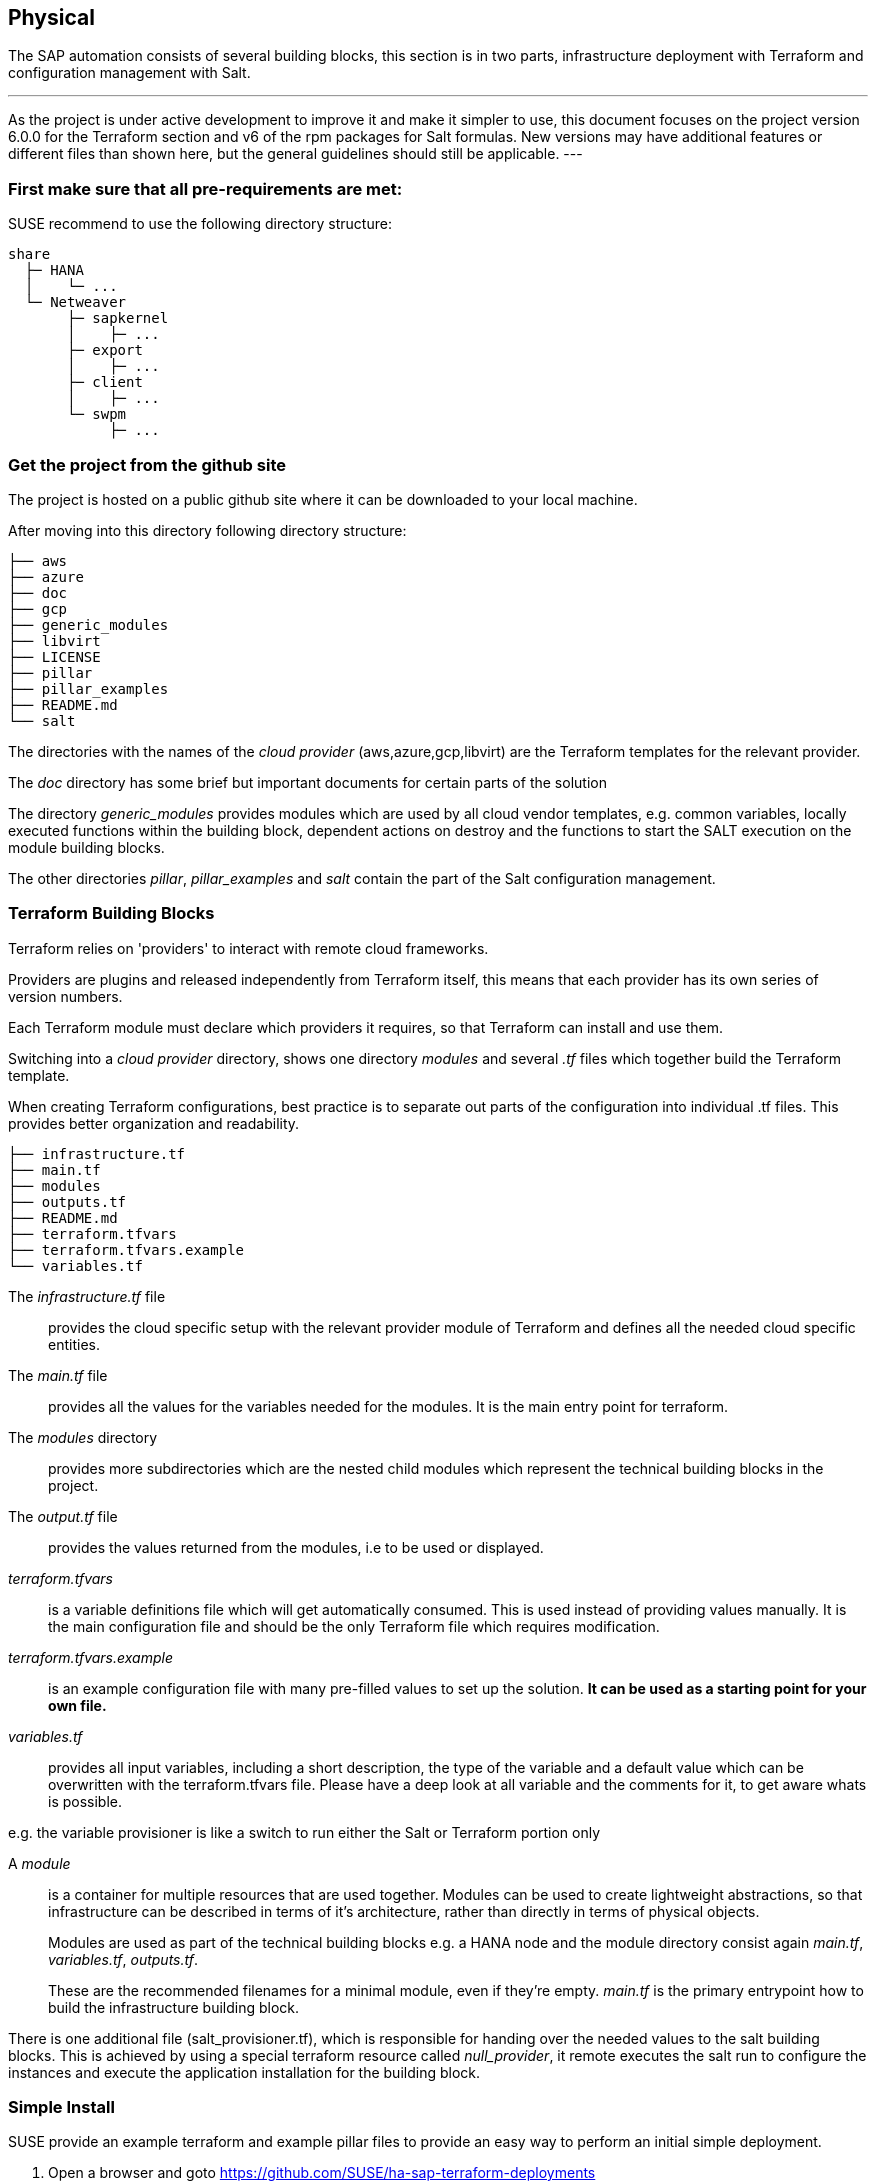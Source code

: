 == Physical

////
The physical elements are included as an extension to the Technology Layer for modeling the physical world. Could here be Networking, Landscape considerations

* *_Where_* the resulting solution may physically or virtually reside
////

The SAP automation consists of several building blocks, this section is in two parts, infrastructure deployment with Terraform and configuration management with Salt.

[NOTE]
---
As the project is under active development to improve it and make it simpler to use, this document focuses on the project version 6.0.0 for the Terraform section and v6 of the rpm packages for Salt formulas.
New versions may have additional features or different files than shown here, but the general guidelines should
still be applicable.
---

=== First make sure that all *pre-requirements* are met:

ifeval::[ "{cloud}" == "Azure" ]

. Have an Azure account
. Have installed the Azure command line tool _az_
. Have installed _terraform_ (v12) (it comes with SLES within the public cloud module)
. Have the SAP HANA install media downloaded from SAP
. Have created an Azure File Share
. Copy or write down the the name of the storage account and the storage key, which is similar to a password.
. Copy the SAP HANA install media to the Azure fileshare
. Extract the HANA install media (if required)

endif::[]

ifeval::[ "{cloud}" == "AWS" ]
. an AWS account, either the 'root' account, or one with enough IAM rights to run the project
. installed the AWSCLI command line tool _aws_
. installed _terraform_ (v12) (it comes with SLES within the public cloud module)
. Downloaded the SAP HANA install media
. Created an S3 Bucket
. Copy the SAP HANA install media to a folder in the S3 Bucket
. Extract the HANA install media (optional)
endif::[]

ifeval::[ "{cloud}" == "GCP" ]
GCP - GCP storage
endif::[]

ifeval::[ "{cloud}" == "Libvirt" ]
Libvirt - NFS share
endif::[]

SUSE recommend to use the following directory structure:
//fixme check directory structure
----
share
  ├─ HANA
  │    └─ ...
  └─ Netweaver
       ├─ sapkernel
       │    ├─ ...
       ├─ export
       │    ├─ ...
       ├─ client
       │    ├─ ...
       └─ swpm
            ├─ ...
----

=== Get the project from the github site

The project is hosted on a public github site where it can be downloaded to your local machine.

After moving into this directory following directory structure:

----
├── aws
├── azure
├── doc
├── gcp
├── generic_modules
├── libvirt
├── LICENSE
├── pillar
├── pillar_examples
├── README.md
└── salt
----

The directories with the names of the _cloud provider_ (aws,azure,gcp,libvirt) are the Terraform templates for the relevant provider.

The _doc_ directory has some brief but important documents for certain parts of the solution

The directory _generic_modules_ provides modules which are used by all cloud vendor templates, e.g. common variables, locally executed functions within the building block, dependent actions on destroy and the functions to start the SALT execution on the module building blocks.

The other directories _pillar_, _pillar_examples_ and _salt_ contain the part of the Salt configuration management.

=== Terraform Building Blocks

Terraform relies on 'providers' to interact with remote cloud frameworks.

Providers are plugins and released independently from Terraform itself, this means that each provider has its own series of version numbers.

Each Terraform module must declare which providers it requires, so that Terraform can install and use them.

Switching into a _cloud provider_ directory, shows one directory _modules_ and several _.tf_ files which together build the Terraform template.

When creating Terraform configurations, best practice is to separate out parts of the configuration into individual .tf files. This provides better organization and readability.
----
├── infrastructure.tf
├── main.tf
├── modules
├── outputs.tf
├── README.md
├── terraform.tfvars
├── terraform.tfvars.example
└── variables.tf
----

The _infrastructure.tf_ file:: provides the cloud specific setup with the relevant provider module of Terraform and defines all the needed cloud specific entities.

The _main.tf_ file:: provides all the values for the variables needed for the modules. It is the main entry point for terraform.

The _modules_ directory:: provides more subdirectories which are the nested child modules which represent the technical building blocks in the project.

The _output.tf_ file:: provides the values returned from the modules, i.e to be used or displayed.

_terraform.tfvars_:: is a variable definitions file which will get automatically consumed.  This is used instead of providing values manually. It is the main configuration file and should be the only Terraform file which requires modification.

_terraform.tfvars.example_:: is an example configuration file with many pre-filled values to set up the solution. *It can be used as a starting point for your own file.*

_variables.tf_:: provides all input variables, including a short description, the type of the variable and a default value which can be overwritten with the terraform.tfvars file.
Please have a deep look at all variable and the comments for it, to get aware whats is possible.

e.g. the variable provisioner is like a switch to run either the Salt or Terraform portion only


A _module_:: is a container for multiple resources that are used together. Modules can be used to create lightweight abstractions, so that infrastructure can be described in terms of it's architecture, rather than directly in terms of physical objects.
+
Modules are used as part of the technical building blocks e.g. a HANA node and the module directory consist again  _main.tf_, _variables.tf_, _outputs.tf_.
+
These are the recommended filenames for a minimal module, even if they're empty. _main.tf_ is the primary entrypoint how to build the infrastructure building block.

There is one additional file (salt_provisioner.tf), which is responsible for handing over the needed values to the salt building blocks. This is achieved by using a special terraform resource called _null_provider_, it remote executes the salt run to configure the instances and execute the application installation for the building block.

=== Simple Install

SUSE provide an example terraform and example pillar files to provide an easy way to perform an initial simple deployment.

. Open a browser and goto https://github.com/SUSE/ha-sap-terraform-deployments
. Click on _tags_
. Click on _6.0.0_
+
What's new and what has changed can be seen from this screen, so if older versions of the project are used, ensure to carefully review and understand the differences.
+
The _Usage_ section provides you with a link to an OpenBuildServer (OBS) repository where the RPM packages of the building blocks discussed above are stored, each project version has a unique repository.
+
The value/link to the repository will need to be included within the terraform variables (teraform.tfvars) file. So copy the line as described.

. Next go to _Assets_ and download the _Source code_ as .zip or .tar.gz
. Extract it into a folder on the local computer
. Goto this folder and into the sub folder for the cloud provider
. Copy the file _terraform.tfvars.example_ to _terraform.tfvars.example_
    There are many key-value variable pairs, some enabled, some disabled with a _=_ or a _#_ in front.
    In order to perform a simple deployment, only update the parameters as listed below.

ifeval::[ "{cloud}" == "Azure" ]

. Change the region in which to deploy the solution, change _az_region = "westeurope"_ to the Azure region required.

. To make it easier to start, change all 4 images types to pay-as-you-go (PAYG) to do so replace all _offer_ settings with  "sles-sap-15-sp2" and _sku_ with 15
+
Do this for hana, iscsi, monitoring, drbd e.g.

    hana_public_offer     = "SLES-SAP-BYOS"
    hana_public_sku       = "12-sp4"
+
with

    hana_public_offer = "sles-sap-15-sp2"
    hana_public_sku   = "gen2"
+
This will make use of the on-demand images which have all needed SUSE repositories attached automatically

Next is to set the name of the _admin_user_ to a name which you want to use

endif::[]

ifeval::[ "{cloud}" == "AWS" ]

// not putting anything in here as the flow does not match the AWS config. //
//@stephenmogg - could you not choose the AMI? PAYG or BYOS?
endif::[]

ifeval::[ "{cloud}" == "GCP" ]
GCP
endif::[]

ifeval::[ "{cloud}" == "Libvirt" ]
Libvirt
endif::[]


. The next step is to provide ssh keys to access the machines which will be deployed.
+
SUSE recommend to create new sshkeys for the deployment as both public and private keys will need to be provided as they are copied to the cluster nodes as part of the deployment.

Change the two locations variables and point them to your files.
+

ifeval::[ "{cloud}" == "Azure" ]

. As the SAP Install Media is needed for the automatic deployment of HANA, an Azure storage account needs to be created.  The SAP HANA media will need to be copied to this storage location. If the SAP media is already extracted this will save time during the deployment.

Next, provide the name,key and the path to this storage account to the system, change:

    storage_account_name
    storage_account_key
    hana_inst_master
+
The inst_master variable should point to the directory where you have the extracted hana install files.
There are more possibilities, but for the simples usage have everything already extracted on your share
+
So disable the other hana variables with adding a '#' in front of them

   #hana_archive_file = "IMDB_SERVER.SAR"
   #hana_sapcar_exe = "SAPCAR"
   #hana_extract_dir = "/sapmedia/HDBSERVER"

. We need additional ssh keys for the cluster communications, so please save your changes and run the following commands from the azure directory
+
[subs="attributes,quotes"]
----
   mkdir -p ../salt/hana_node/files/sshkeys
   ssh-keygen -t rsa -N '' -f ../salt/hana_node/files/sshkeys/cluster.id_rsa
----

. Open the tfvars file again to make final changes.
+
To create a HANA Systemreplication HA automation uncomment

    #hana_ha_enabled = true
+
by removing the _#_
+
As now the system creates a cluster, we need to enable a few other services. Uncomment

    #hana_cluster_sbd_enabled = true
+
by removing the _#_

. Now we need to point the place where the right packages for the v6 could be found. Copy the variable from step 1 e.g.
+
[subs="attributes,quotes"]
----
    ha_sap_deployment_repo = "https://download.opensuse.org/repositories/network:ha-clustering:sap-deployments:v6"
----

. If you want the additional monitoring be deployed, simply uncomment

    #monitoring_enabled = true

. As last step we enable a simplification parameter which try to find out a few settings automatically. So scroll down to the end and uncomment

    #pre_deployment = true

Now we have all settings for Terraform done and are nearly at the step to run the deployment, so save your changes.

endif::[]

ifeval::[ "{cloud}" == "AWS" ]
// @stephenmogg - quite a lot of duplication

Edit terraform.tfvars and modify as follows. If duplicating the lines before modification, please ensure the original is commented out or the deployment will fail.

Firstly, choose the region and instance types required for the deployment.  Ensure the region type is available in your selected region.

----
# Region where to deploy the configuration
aws_region = "eu-central-1"

# Instance type to use for the hana cluster nodes
hana_instancetype = "r3.8xlarge"
----

Next, enter the path for the public and private SSH Keys that were generated earlier. eg. "~/.ssh/id_rsa.pub"

----
# SSH Public key location to configure access to the remote instances
public_key_location = "/path/to/your/public/ssh/key"

# Private SSH Key location
private_key_location = "/path/to/your/private/ssh/key"
----

The following parameters select the version of SLES for SAP to deploy and where to deploy from.  For simplicity, the 'hana_os_owner' is set to the AWS Marketplace.  If existing SUSE Subscription can be used, this can be changed to use BYOS images.  Please refer to the project documentation.

----
hana_os_image = "suse-sles-sap-15-sp2"
hana_os_owner = "679593333241"
----

This setting provides Terraform the credentials to deploy infrastructure on the AWS cloud.

----
aws_credentials = "~/.aws/credentials"
----

Modify the following to point to SAP Media that was uploaded to the S3 Bucket earlier.

----
hana_inst_master = "s3://mysapmedia/SAPHANA"

hana_archive_file = "51052481_part1.exe"
----

To keep the cluster architecture simple and to provide additional packages needed to deploy, set the following.

----
hana_cluster_sbd_enabled = false

# Repository url used to install HA/SAP deployment packages"
ha_sap_deployment_repo = "https://download.opensuse.org/repositories/network:ha-clustering:sap-deployments:v6"
pre_deployment = true
----

Finally, ensure the following lines are commented *out* using a #

----
# hana_disk_device = "/dev/xvdd"
# aws_access_key_id = my-access-key-id
# aws_secret_access_key = my-secret-access-key
----


Subscribe to the AWS Marketplace offer

To automatically deploy instances from the AWS Marketplace, ensure to 'Subscribe' to the offering.

A link for SLES for SAP 15 SP2 can be found here.
https://aws.amazon.com/marketplace/server/procurement?productId=e9701ac9-43ee-4dda-b944-17c6c231c8db

If a different version of SLES for SAP is required, subscribe to the relevant version on the marketplace.

endif::[]

ifeval::[ "{cloud}" == "GCP" ]
GCP
endif::[]

ifeval::[ "{cloud}" == "Libvirt" ]
Libvirt
endif::[]

. go one directory up and change into the _pillar_example_ directory and here into the _automatic_ directory where you can see 3 further directories. They will provide the configuration variable for the relevant services. This automatic folder will work for all cloud providers we support today, but is more complex as it normally need to be.

. For a simple deployment, which uses only HANA, please switch to the _hana_ directory and open the file _hana_sls_.

. Change the PRIMARY_SITE_NAME to the desired value, along with value for the SECONDARY_SITE_NAME.
It is possible to change other settings e.g. passwords, but for a simple test do not modify these values.
Save any changes to the file and and go back to the main directory.

. Now we are ready to run terraform

ifeval::[ "{cloud}" == "Azure" ]

[subs="attributes,quotes"]
----
    az login
    terraform init
    terraform workspace new yourprojectname
    terraform plan
    terraform apply
----

If all goes well after ~40 Minutes (depends on the speed of the instances) you will have a installed and running HANA System Replication Cluster

As a jumphost with a public ip address is created as part of the deployment, it is possible to login to any virtual machine as part of the deployment from your machine with

[subs="attributes,quotes"]
----
  ssh -J adminuser@jumphost adminuser@targethost
----

endif::[]

ifeval::[ "{cloud}" == "AWS" ]
// @stephenmogg - duplication

[subs="attributes,quotes"]
----
    terraform init
    terraform workspace new yourprojectname
    terraform plan
    terraform apply
----

If all goes well after ~30-40 Minutes a fully configured HANA System Replication Cluster will have been deployed.

The instances are currently provisioned with a public IP address as part of the deployment, you can ssh to them directly using the ec2-user.

----
    ssh ec2-user@public_ip_of_hana_node
----

endif::[]

ifeval::[ "{cloud}" == "GCP" ]
GCP
endif::[]

ifeval::[ "{cloud}" == "Libvirt" ]
Libvirt
endif::[]


==== Terraform file details

All files in the Terraform directory using the .tf file format will be automatically loaded during operations.

The _infrastructure.tf_ provides the _data sources_ for the network setup. This is computed in other terraform files and some _local_ variables used for mainly for the autogeneration of the network.

ifeval::[ "{cloud}" == "Azure" ]
In addition it provides the _resources_ for the network setup with virtual network, the needed subnet and routing, the needed resourcegroup to be used, a storage account, the all the network security groups (nsg) being used and defines the jumphost.
endif::[]

ifeval::[ "{cloud}" == "AWS" ]
In addition, it provides the _resources_ for the network setup, including VPCs, Security Groups, Public IP etc.
endif::[]

ifeval::[ "{cloud}" == "GCP" ]
GCP
endif::[]

ifeval::[ "{cloud}" == "Libvirt" ]
Libvirt
endif::[]

The _main.tf_ file is the main file and calls child modules which consist of the various building blocks and the required input and output variables defined by the child module.
In addition, it provides the calculation for the autogenerated ip addresses.

There is the (default) possibility to autogenerate network addresses for all nodes.
For that it is important to remove or comment all the variables related to the ip addresses (more information in variables.tf). With this approach all the addresses will be retrieved based in the provided virtual network addresses range (vnet_address_range).

ifeval::[ "{cloud}" == "Azure" ]

.Autogenerated addresses example based on 10.74.0.0/16 vnet address range and 10.74.0.0/24 subnet address range
[with="70%",options="header"]
|==========================
| Name         | Terraform variable | IP Address | Comment
| iSCSI server | iscsi_srv_ip       | 10.74.0.4  | needed for SBD device in HA configuration
| Monitoring   | monitoring_srv_ip  | 10.74.0.5  | if monitoring is enabled
| HANA IP's    | hana_ips           | 10.74.0.10, 10.74.0.11 | second only used in HA
| Hana cluster virtual IP | hana_cluster_vip | 10.74.0.12 | Only used if HA is enabled in HANA
| Hana cluster virtual IP secondary | hana_cluster_vip_secondary | 10.74.0.13 | Only used if the Active/Active HA setup is enabled
| DRBD IP's    | drbd_ips | 10.74.0.20, 10.74.0.21 | needed if HA NFS service for NW is used
| DRBD cluster vIP | drbd_cluster_vip | 10.74.0.22 |needed if HA NFS service for NW is used
| Netweaver IP's | netweaver_ips | 10.74.0.30, 10.74.0.31, 10.74.0.32, 10.74.0.33 | Addresses for the ASCS, ERS, PAS and AAS. The sequence will continue if there are more AAS machines
| Netweaver virtual IP's | netweaver_virtual_ips | 10.74.0.34, 10.74.0.35, 10.74.0.36, 192.168.135.37 | The 1st virtual address will be the next in the sequence of the regular Netweaver addresses
|==========================

endif::[]

ifeval::[ "{cloud}" == "AWS" ]
AWS

Within AWS, the Availability Zones (AZ) of a VPC get used for the HA scenario.
Each of the AZ's has it's own network and therefore each of the machines in a cluster is in a different subnet. The floating virtual IP address is created with help of a special resource agent which changes the routing table entry of a virtual router for VPC, so the adress is outside of the VPC and AZ's

Example based on `10.0.0.0/16` address range (VPC address range) and `192.168.1.0/24` as `virtual_address_range` (the default value):

[with="70%",options="header"]
|==========================
| Name | Substituted variable | Addresses | Comments |
| :---: | :---: | :----: | :---: |
| Iscsi server | `iscsi_srv_ip` | `10.0.0.4` ||
| Monitoring | `monitoring_srv_ip` | `10.0.0.5` ||
| Hana ips | `hana_ips` | `10.0.1.10`, `10.0.2.11` ||
| Hana cluster vip | `hana_cluster_vip` | `192.168.1.10` | Only used if HA is enabled in HANA |
| Hana cluster vip secondary | `hana_cluster_vip_secondary` | `192.168.1.11` | Only used if the Active/Active setup is used |
| DRBD ips | `drbd_ips` | `10.0.5.20`, `10.0.6.21` ||
| DRBD cluster vip | `drbd_cluster_vip` | `192.168.1.20` ||
| Netweaver ips | `netweaver_ips` | `10.0.3.30`, `10.0.4.31`, `10.0.3.32`, `10.0.4.33` | Addresses for the ASCS, ERS, PAS and AAS. The sequence will continue if there are more AAS machines |
| Netweaver virtual ips | `netweaver_virtual_ips` | `192.168.1.30`, `192.168.1.31`, `192.168.1.32`, `192.168.1.33` | The last number of the address will match with the regular address |
|==========================
endif::[]

ifeval::[ "{cloud}" == "GCP" ]
GCP

Example based on `10.0.0.0/24` VPC address range. The virtual addresses must be outside of the VPC address range.

[with="70%",options="header"]
|==========================
| Name | Substituted variable | Addresses | Comments |
| :---: | :---: | :----: | :---: |
| Iscsi server | `iscsi_srv_ip` | `10.0.0.4` ||
| Monitoring | `monitoring_srv_ip` | `10.0.0.5` ||
| Hana ips | `hana_ips` | `10.0.0.10`, `10.0.0.11` ||
| Hana cluster vip | `hana_cluster_vip` | `10.0.2.12` | Only used if HA is enabled in HANA |
| Hana cluster vip secondary | `hana_cluster_vip_secondary` | `10.0.1.13` | Only used if the Active/Active setup is used |
| DRBD ips | `drbd_ips` | `10.0.0.20`, `10.0.0.21` ||
| DRBD cluster vip | `drbd_cluster_vip` | `10.0.1.22` ||
| Netweaver ips | `netweaver_ips` | `10.0.0.30`, `10.0.0.31`, `10.0.0.32`, `10.0.0.33` | Addresses for the ASCS, ERS, PAS and AAS. The sequence will continue if there are more AAS machines |
| Netweaver virtual ips | `netweaver_virtual_ips` | `10.0.1.34`, `10.0.1.35`, `10.0.1.36`, `10.0.1.37` | The 1st virtual address will be the next in the sequence of the regular Netweaver addresses |
|==========================
endif::[]

ifeval::[ "{cloud}" == "Libvirt" ]
Libvirt

Example based on `192.168.135.0/24` address range:

[with="70%",options="header"]
|==========================
| Name | Substituted variable | Addresses | Comments |
| :---: | :---: | :----: | :---: |
| Iscsi server | `iscsi_srv_ip` | `192.168.135.4` ||
| Monitoring | `monitoring_srv_ip` | `192.168.135.5` ||
| Hana ips | `hana_ips` | `192.168.135.10`, `192.168.135.11` ||
| Hana cluster vip | `hana_cluster_vip` | `192.168.135.12` | Only used if HA is enabled in HANA |
| Hana cluster vip secondary | `hana_cluster_vip_secondary` | `192.168.135.13` | Only used if the Active/Active setup is used |
| DRBD ips | `drbd_ips` | `192.168.135.20`, `192.168.135.21` ||
| DRBD cluster vip | `drbd_cluster_vip` | `192.168.135.22` ||
| Netweaver ips | `netweaver_ips` | `192.168.135.30`, `192.168.135.31`, `192.168.135.32`, `192.168.135.33` | Addresses for the ASCS, ERS, PAS and AAS. The sequence will continue if there are more AAS machines |
| Netweaver virtual ips | `netweaver_virtual_ips` | `192.168.135.34`, `192.168.135.35`, `192.168.135.36`, `192.168.135.37` | The 1st virtual address will be the next in the sequence of the regular Netweaver addresses |
|==========================
endif::[]

In order to reuse existing network resources (virtual network and subnets) configure the _terraform.tfvars_ file and adjust the relevant variables.

An example of how to use them is available at _terraform.tfvars.example_.

[IMPORTANT]
====
If specifying the IP addresses manually, make sure these are valid IP addresses. They should not be currently in use by existing instances. In the case of shared account usage in cloud providers, it is recommended to set unique addresses with each deployment to avoid using same addresses.

====

The _output.tf_ file is a way to expose some of the internal attributes. These act like the return values of a Terraform module to the user. It will return the IP address and node names created from the automation.

The values defined in the _variables.tf_ file are used to avoid hard-coding parameters and provides all required Terraform input variables and their default values within the solution, this is instead of having them in the main.tf file.

As there are many variable values to input, these need to be defined in a variable definition file named _terraform.tfvars_. Terraform will automatically load the variable values from the variable definition file if it is named terraform.tfvars

The _modules_ directory provide all the needed resources to create the respective building block
----
modules/
├── bastion
│   ├── main.tf
│   ├── outputs.tf
│   ├── salt_provisioner.tf
│   └── variables.tf
├── drbd_node
│   ├── main.tf
│   ├── outputs.tf
│   ├── salt_provisioner.tf
│   └── variables.tf
├── hana_node
│   ├── main.tf
│   ├── outputs.tf
│   ├── salt_provisioner.tf
│   └── variables.tf
├── iscsi_server
│   ├── main.tf
│   ├── outputs.tf
│   ├── salt_provisioner.tf
│   └── variables.tf
├── monitoring
│   ├── main.tf
│   ├── outputs.tf
│   ├── salt_provisioner.tf
│   └── variables.tf
├── netweaver_node
│   ├── main.tf
│   ├── outputs.tf
│   ├── salt_provisioner.tf
│   └── variables.tf
└── os_image_reference
    ├── outputs.tf
    └── variables.tf
----

//FIXME
The respective file _salt_provisioner.tf_ sets the *_role_* of the *node* and will pass the needed variables which were set in terraform *as custom Salt _grains_ for the node* with help of a Terraform file provisioner and starts the Salt provisioning process.

==== SAP Sizing

One of the key points to consider in an SAP deployment is sizing and applies across three key areas: compute power, storage space and i/o capacity and network bandwidth.

If this is a greenfield deployment, please use the SAP Quick Sizer tool to calculate the SAP Application Performance Standard (SAPS) compute requirement and choose the right instance types which have the closest match to the performance needed.

If you have an SAP system running that you want to extend with new functionality and/or add new users or migrate to SAP HANA perform brownfield sizing.

Overall it is an iterative and constant process to translate your business requirements to the correct (virtual) hardware resources.

This is a mandatory step and should not be underestimated.


ifeval::[ "{cloud}" == "Azure" ]

SUSE makes it easier to deploy the right instance sizes with the right disks types and performance, and the right network settings, a simplified SAP sizing has been introduced with well known T-Shirt sizes, S,M,L and a very small Demo size.

Behind the sizes, are useful combinations to provide certain SAP performance scenarios.
Below is a simple reference of the possible performance values

* Demo
* Small  <  30.000 SAPS
* Medium <  70.000 SAPS
* Large  < 180.000 SAPS

It is possible to customize the settings within the terraform.tfvars, or provide a permanent solution in the variables file.

The Demo and Small size are designed for non-production scenarios and do not use SAP certified instancetypes, whereas the Medium and Large are meant for production usage and therefore use SAP certified instance types. The setups also use the correct disks and I/O behavior for production.

The SAPS values are meant for the landscape and not only for the database.

===== HANA

Given that low storage latency is critical for database systems, even for in-memory systems as SAP HANA. The critical path in storage is usually around the transaction log writes of the DB systems, but other operations like savepoints or loading data in-memory after crash recovery can be critical.

Therefore, it is mandatory to leverage Azure premium storage or Ultra disk for /hana/data and /hana/log volumes. Depending on the performance requirements, we may need to build a RAID-0 stripe-set to aggregate IOPS and throughput to meet the application scenario need.

The overall VM I/O throughput and IOPS limits need to kept in mind when deciding for a instance type.

Actual recommendations could be looked at the following link
https://docs.microsoft.com/en-us/azure/virtual-machines/workloads/sap/hana-vm-operations-storage

The maps below, describes how the disks for SAP HANA will be used and created during the provisioning.

disks_type:: as HANA has high I/O requirements the disk type Premium SSD need to be used
disks_size:: is the size of the additional disk in GB, as every size has certain IOPS caps
caching:: The caching recommendations for Azure premium disks are assuming the I/O
characteristics for SAP HANA
/hana/data - no caching or read caching
/hana/log - no caching - exception for M- and Mv2-Series VMs where Azure Write Accelerator should be enabled
/hana/shared - read caching

writeaccelerator:: Azure Write Accelerator is a functionality that is available for Azure M-Series VMs exclusively. As the name states, the purpose of the functionality is to improve I/O latency of writes against the Azure premium storage. For SAP HANA, Write Accelerator is supposed to be used against the /hana/log volume only. Therefore, the /hana/data and /hana/log are separate volumes with Azure Write Accelerator supporting the /hana/log volume only.

Number of Disks:: The number of disks which get used, depend on the performance requirements. We join disks to a stripe set to provide more performance. At a minimum we need 4 to 5 disks.

LogicalVolumes::  We are using LVM to build stripe sets across several Azure premium disks. These stripe sizes differ between /hana/data and /hana/log and the recommendations is
256 KB for /hana/data
64 KB for /hana/log

Name of the VolumeGroup:: The name of the volume group used

Mount path:: The mount point where the volume gets mounted

The number of elements *must match* in all of them

_#_ character:: is used to split the volume groups
_,_ (comma):: is used to define the logical volumes for each volume group

The number of groups splitted by "#" *must match* in all of the entries

_names_:: The names of the volume groups (example datalog#shared#usrsap#backup#sapmnt)

_luns_:: The luns or disks used for each volume group. The number of luns must match with the configured in the previous disks variables (example 0,1,2#3#4#5#6)

_sizes_:: The size dedicated for each logical volume and folder. Example 70,100#100#100#100#100

_paths_:: Folder where each volume group will be mounted. Example /hana/data,/hana/log#/hana/shared#/usr/sap#/hana/backup#/sapmnt/

The values could be set with the variables "hana_vm_size", "hana_enable_accelerated_networking" and "hana_data_disks_configuration" in the _variables.tf_ file if a change to the default (demo) is needed, or better still, in the _terraform.tfvars_ to set actual values.

===== Netweaver

NetWeaver is SAP's integrated technology platform and is not a product in itself, but it provides the required services for the SAP business applications and always needs a database to talk to.

It is the overall task of sizing to fulfil the requirements of Netweaver plus the Database and this is what is combined within the T-Shirt sizes of the solution.


====== Demo
Here is the detail for the demo size

HANA instance size:: Standard_E4s_v3 with xx vCPU and yy GB memory
Accelerated networking:: false

.HANA disk configuration details
----
  disks_type       = "Premium_LRS,Premium_LRS,Premium_LRS,Premium_LRS,Premium_LRS,Premium_LRS,Premium_LRS"
  disks_size       = "128,128,128,128,128,128,128"
  caching          = "None,None,None,None,None,None,None"
  writeaccelerator = "false,false,false,false,false,false,false"
  luns             = "0,1#2,3#4#5#6#7"
  names            = "data#log#shared#usrsap#backup"
  lv_sizes         = "100#100#100#100#100"
  paths            = "/hana/data#/hana/log#/hana/shared#/usr/sap#/hana/backup"
----

.Netweaver configuration variables
|==========================
|netweaver_xscs_vm_size = "Standard_D2s_v3"
|netweaver_app_vm_size = "Standard_D2s_v3"
|netweaver_data_disk_type = "Premium_LRS"
|netweaver_data_disk_size = 128
|netweaver_data_disk_caching = ""ReadWrite""
|netweaver_xscs_accelerated_networking = false
|netweaver_app_accelerated_networking = false
|netweaver_app_server_count = 2
|==========================
====== Small

HANA instance size:: Standard_E64s_v3 with xx vCPU and yy GB memory
Accelerated networking:: true

.HANA disk configuration details
----
  disks_type       = "Premium_LRS,Premium_LRS,Premium_LRS,Premium_LRS,Premium_LRS,Premium_LRS"
  disks_size       = "512,512,512,512,64,1024"
  caching          = "ReadOnly,ReadOnly,ReadOnly,ReadOnly,ReadOnly,None"
  writeaccelerator = "false,false,false,false,false,false"
  luns             = "0,1,2#3#4#5"
  names            = "datalog#shared#usrsap#backup"
  lv_sizes         = "70,100#100#100#100"
  paths            = "/hana/data,/hana/log#/hana/shared#/usr/sap#/hana/backup"
----

.Netweaver configuration details
|==========================
|netweaver_xscs_vm_size = "Standard_D2s_v3"
|netweaver_app_vm_size = "Standard_D2s_v3"
|netweaver_data_disk_type = "Premium_LRS"
|netweaver_data_disk_size = 128
|netweaver_data_disk_caching = ""ReadWrite""
|netweaver_xscs_accelerated_networking = false
|netweaver_app_accelerated_networking = false
|netweaver_app_server_count = 2
|==========================

====== Medium

HANA instance size:: Standard_M64s with xx vCPU and yy GB memory
Accelerated networking:: true

.HANA disk configuration details
----
  disks_type       = "Premium_LRS,Premium_LRS,Premium_LRS,Premium_LRS,Premium_LRS,Premium_LRS,Premium_LRS,Premium_LRS,Premium_LRS,Premium_LRS"
  disks_size       = "512,512,512,512,512,512,1024,64,1024,1024"
  caching          = "ReadOnly,ReadOnly,ReadOnly,ReadOnly,None,None,ReadOnly,ReadOnly,ReadOnly,ReadOnly"
  writeaccelerator = "false,false,false,false,false,false,false,false,false,false"
  luns             = "0,1,2,3#4,5#6#7#8,9"
  names            = "data#log#shared#usrsap#backup"
  lv_sizes         = "100#100#100#100#100"
  paths            = "/hana/data#/hana/log#/hana/shared#/usr/sap#/hana/backup"
----

.Netweaver configuration details
|==========================
|netweaver_xscs_vm_size = "Standard_D2s_v3"
|netweaver_app_vm_size = "Standard_E64s_v3"
|netweaver_data_disk_type = "Premium_LRS"
|netweaver_data_disk_size = 128
|netweaver_data_disk_caching = "ReadWrite"
|netweaver_xscs_accelerated_networking = false
|netweaver_app_accelerated_networking = true
|netweaver_app_server_count = 5
|==========================

====== Large

HANA instance size:: Standard_M128s with xx vCPU and yy GB memory
Accelerated networking:: true

.HANA disk configuration details
----
  disks_type       = "Premium_LRS,Premium_LRS,Premium_LRS,Premium_LRS,Premium_LRS,Premium_LRS,Premium_LRS,Premium_LRS,Premium_LRS"
  disks_size       = "1024,1024,1024,512,512,1024,64,2048,2048"
  caching          = "ReadOnly,ReadOnly,ReadOnly,None,None,ReadOnly,ReadOnly,ReadOnly,ReadOnly"
  writeaccelerator = "false,false,false,true,true,false,false,false,false"
  luns             = "0,1,2#3,4#5#6#7,8"
  names            = "data#log#shared#usrsap#backup"
  lv_sizes         = "100#100#100#100#100"
  paths            = "/hana/data#/hana/log#/hana/shared#/usr/sap#/hana/backup"
----

.Netweaver configuration details
|==========================
|netweaver_xscs_vm_size = "Standard_D2s_v3"
|netweaver_app_vm_size = "Standard_E64s_v3"
|netweaver_data_disk_type = "Premium_LRS"
|netweaver_data_disk_size = 128
|netweaver_data_disk_caching = "ReadWrite"
|netweaver_xscs_accelerated_networking = false
|netweaver_app_accelerated_networking = true
|netweaver_app_server_count = 10
|==========================

endif::[]

ifeval::[ "{cloud}" == "AWS" ]

Currently there is no sizing built into the SUSE Automation tooling.
The instance size will determine the capability of the deployment, the disk size is fixed at 60GB (single EBS volume).
These can be modified by editing the main.tf file in the ~/aws/modules/hana_node/ directory.

endif::[]

ifeval::[ "{cloud}" == "GCP" ]
GCP
endif::[]

ifeval::[ "{cloud}" == "Libvirt" ]
Libvirt
endif::[]

=== Salt Building Blocks

Resources are the most important elements in terraform, there is an other resource type used as last step from the Terraform process, the _Provisioner_ resource.

It can be used to model specific actions on a remote machine in order to prepare them for other services.

The Terraform _file provisioner_ is used to copy directories _MAIN_/salt and _MAIN_/pillar from the machine executing Terraform to the newly created nodes.

As last step the Terraform _remote-exec provisioner_ is used, to call the script _provision.sh_ on the remote node to run the Salt provisioning steps. It comes from the Terraform module _MAIN/generic_modules/salt_provisioner/main.tf_.

*So from this point on all work is performed on the respective node itself.*

==== Our Architecture for the Salt building blocks

//fixme - image our salt module arch.
//image::

Formulas: group of states give a context for building blocks e.g HANA
States: combination of execution modules and other parts, have logic in and execute to a desired state
Execution modules: basic execution modules, to provide the methods in the lower layer (shaptools) to Salt
shaptools: low level python wrapper (api) around SAP utilities and commands

The provisioning workflow of the SAP building blocks consist of different steps:

1. Bootstrap Salt installation and configuration
2. Execute OS setup operations. Register to SCC if needed, updated the packages etc, with help of executing the states within _/srv/salt/os_setup_
3. Execute predeployment operations with help of execution of the _/srv/salt/top.sls_ states. It updates hosts and hostnames, installs the formula packages, etc
4. Execute deployment operations depending on the overall configuration settings e.g. install SAP applications and configure and setup HA with the salt formulas.

==== Salt Overview
The SAP building blocks are created with help of SALT formulas after provisioning the virtual machines with terraform. The formulas are shipped as RPM packages with {sles4sap}

The Salt formulas can be used with two different approaches: Salt master/minion or only Salt minion execution.

With the automation solution we use the Salt minion option, the steps must be executed in all of the minions where the formulas are going to executed, which is performed through a ssh connection.

The core of the Salt State system is the SLS, or **S**a**L**t **S**tate file. The SLS is a representation of the state in which a system should be in, and is set up to contain this data in a simple format.

There are 3 types of Salt files used
pillar files:: the _configuration_ parameters where the data gets imported with help of jinja (map.jinja) and Salt['pillar.get']
state files:: the _execution_ definition in /srv/salt
grains files:: _environment_ parameters from the node itself and for handing over variables from Terraform e.g. /etc/salt/grains

In Salt, the file which contains a mapping between groups of machines on a network and the configuration roles that should be applied to them is called a top file.

Top files are named _top.sls_ by default and they are so-named because they always exist in the "top" of a directory hierarchy that contains state files and this directory hierarchy is called a state tree.

===== Salt pillar

Similar to the state tree, the pillar is comprised of .sls files and has a top file too. The default location /srv/pillar.

The pillar files define custom variables and data for a system.

When Salt pillar data is refreshed, each Salt minion is matched against the targets listed in the _top.sls_ file. When a Salt minion matches a target, it receives all of the Salt pillar SLS files defined in the list underneath that target.

.Directory structure for pillars
[subs="attributes,quotes"]
----
/srv
├── pillar
│   ├── *top.sls*
│   ├── drbd
│   │   ├── cluster.sls
│   │   └── drbd.sls
│   ├── hana
│   │   ├── cluster.sls
│   │   └── hana.sls
│   ├── iscsi_srv.sls
│   └── netweaver
│       ├── cluster.sls
│       └── netweaver.sls
├── salt
...
----

The _top.sls_ pillar file describes the needed pillar data for the respective role of the node.

.State top.sls file
[subs="attributes,quotes"]
----
base:
  'role:iscsi_srv':
    - match: grain
    - iscsi_srv

  'role:hana_node':
    - match: grain
    - hana.hana

  'G@role:hana_node and G@ha_enabled:true':
    - match: compound
    - hana.cluster

  'role:drbd_node':
    - match: grain
    - drbd.drbd
    - drbd.cluster

  'role:netweaver_node':
    - match: grain
    - netweaver.netweaver

  'G@role:netweaver_node and G@ha_enabled:true and P@hostname:.*(01|02)':
    - match: compound
    - netweaver.cluster
----

To run an initial deployment without specific customization, use pillar files stored in the _MAIN/pillar_example/automatic` folder, as these files are customized with parameters coming from Terraform execution. The pillar files stored there are able to deploy a basic functional set of clusters in all of the available cloud providers.

To adapt the deployment to your scenario, provide your own pillar data files.  There are some basic examples within the directory _MAIN/pillar_example_.
As the pillar files provide data for the salt-formulas, all of the pillar possible options can be found in each formula project.
// fixme
//- this need to be in a document instead of the all the different github projects
//- https://github.com/SUSE/saphanabootstrap-formula (HANA configuration)
//- https://github.com/SUSE/habootstrap-formula (HA cluster configuration)
//- https://github.com/SUSE/drbd-formula (DRBD configuration)
//- https://github.com/SUSE/sapnwbootstrap-formula (NETWEAVER or S4/HANA configuration)

[IMPORTANT]
====
Pillar files are expected to contain private data such as passwords required for the automated installation or other operations. Therefore, such pillar data need to be stored in an encrypted state, which can be decrypted during pillar compilation.

SaltStack GPG renderer provides a secure encryption/decryption of pillar data. The configuration of GPG keys and procedure for pillar encryption are described in the Saltstack documentation guide:

. https://docs.saltstack.com/en/latest/topics/pillar/#pillar-encryption[SaltStack pillar encryption]

. https://docs.saltstack.com/en/latest/ref/renderers/all/salt.renderers.gpg.html[SaltStack GPG RENDERERS]

*This is not something that is currently part of by the project and you need take care of this by yourself*

====


===== Salt States
_Salt state_ files are organized into a directory tree, called the Salt state tree, in the /srv/salt/ directory.

.Directory structure for Salt state files
[subs="attributes,quotes"]
----
/srv
├── pillar
....
├── salt
│   ├── cluster_node
│   │   ├──
│   ├── default
│   │   ├──
│   ├── drbd_node
│   │   ├──
│   ├── hana_node
│   │   ├──
│   ├── iscsi_srv
│   │   ├──
│   ├── _modules
│   │   ├──
│   ├── monitoring_srv
│   │   ├──
│   ├── netweaver_node
│   │   ├──
│   ├── os_setup
│   │   ├──
│   ├── provision.sh
│   ├── qa_mode
│   │   ├──
│   ├── sshkeys
│   │   ├──
│   ├── _states
│   │   ├──
│   └── **top.sls**
----

Within this directory structure all needed steps depending on the _role_ of the node can be seen.

The _top.sls_ file describes two environments for the nodes, _pre-deployment_ and _base_ which reflect the steps 3 and 4 of the workflow above.

//For each role of the nodes there more detailed files responsible.//

The Pre-deployment environment is needed, as formulas can not be installed and used directly in the same execution.

.State top.sls file
[subs="attributes,quotes"]
----
predeployment:
  'role:hana_node':
    - match: grain
    - default
    - cluster_node
    - hana_node

  'role:netweaver_node':
    - match: grain
    - default
    - cluster_node
    - netweaver_node

  'role:drbd_node':
    - match: grain
    - default
    - cluster_node
    - drbd_node

  'role:iscsi_srv':
    - match: grain
    - iscsi_srv

  'role:monitoring_srv':
    - match: grain
    - default
    - monitoring_srv

base:
  'role:hana_node':
    - match: grain
    - hana

  'G@role:hana_node and G@ha_enabled:true':
    - match: compound
    - cluster

  'role:drbd_node':
    - match: grain
    - drbd
    - cluster

  'role:netweaver_node':
    - match: grain
    - netweaver

  'G@role:netweaver_node and G@ha_enabled:true and P@hostname:.*(01|02)':
    - match: compound
    - cluster
----

===== Salt grains

SaltStack comes with an interface to derive information about the underlying system. This is called the _grains_ interface, because it presents Salt with grains of information.
It collects static informations about the underlying managed system, such as the operating system, domain name, IP address, kernel, OS type, memory, and many other system properties.
The SUSE Automation project uses custom grains to match the roles and the further states.

The _role_ is a _custom grains_ defined with help of the Terraform file _salt_provisioner.tf_ for the respective building block.

CAUTION:
----
If using the Salt formulas independently from the Terraform templates, it is important to take care of providing all required variables that would normally get set by the _salt_provisioner.tf_.
----

===== State details

If targeting a directory during a _state.apply_ or in the state Top file, Salt looks for an init.sls file in that directory and applies it.

Within the _os_setup_ directory

[subs="attributes,quotes"]
----
│   ├── os_setup
│   │   ├── init.sls
│   │   ├── ip_workaround.sls
│   │   ├── *minion_configuration.sls*
│   │   ├── packages.sls
│   │   ├── registration.sls
│   │   └── repos.sls
----

there is one interesting file, the _minion_configuration.sls_. It provides the configuration how and where Salt / the Minion looks for Salt states and Salt formulas.


Looking deeper into one of the directories, e.g. _hana-node_ there are more files in these directories.

.HANA Node state files
[subs="attributes,quotes"]
----
│   ├── *hana_node*
│   │   ├── download_hana_inst.sls
│   │   ├── files
│   │   │   └── sshkeys
│   │   │       ├── cluster.id_rsa
│   │   │       └── cluster.id_rsa.pub
│   │   ├── hana_inst_media.sls
│   │   ├── hana_packages.sls
│   │   ├── *init.sls*
│   │   └── mount
│   │       ├── azure.sls
│   │       ├── gcp.sls
│   │       ├── *init.sls*
│   │       ├── mount.sls
│   │       ├── mount_uuid.sls
│   │       └── packages.sls
----

When targeting a directory during a _state.apply_ or in the state Top file, salt looks for an init.sls file in that directory and applies it.
Salt executes what is in _init.sls_ in the order listed in the file. When an Salt file is named init.sls it inherits the name of the directory path that contains it.
This formula/state can then be referenced with the name of the directory.

In our case here, it first it gets the SAP HANA Media with help of _hana_ins_media_, create the mountpoints and partition disks for SAP HANA and enter them into the fstab with help of the states in the _mount_ directory. Similar as before, the starting point is again the _init.sls_ file.

After all is processed within _mount_, it gets back to the file _hana_packages_, which then install the RPM packages _shaptools_ and _saphanabootstrap-formula_ which get shipped with {sles4sap}.

All other states files get processed in the same way as the example above.

==== Salt formula packages

Formulas are pre-written Salt States. They are as open-ended as Salt States themselves and can be used for tasks such as installing a package, configuring and starting a service, setting up users or permissions, and many other common tasks.
Each Formula is intended to be immediately usable with sane defaults without any additional configuration.

The formulas in the project are configurable by including data in _Pillar_ files, as discussed above.
During RPM install, the files of the packages end up in the directory _/usr/share/salt-formulas/states_, this was defined as the directory where Salt searches for file in addition to /srv/salt (see os_setup state above).

.shaptools package
The directories __modules_ and __states_ come from the install of the package shaptools and provide a python wrapper for sap command line tools as API, in order to make it simple to be used from Salt.
This package is a base dependency for most of the SUSE formula packages as it provides the needed SAP commands.

[subs="attributes,quotes"]
----
│   ├── _modules
│   │   ├── ...
│   ├── _states
│   │   ├── ...
----

===== HANA formula

The main work of preparing the node for HANA and installing HANA is performed by the _saphanabootstrap-formula_.

The structure is similar what has been seen above for pillars and states but lives in the directory _/usr/share/salt-formulas/states/..._

[subs="attributes,quotes"]
----
states/
└── hana
    ├── defaults.yaml
    ├── enable_cost_optimized.sls
    ├── enable_primary.sls
    ├── enable_secondary.sls
    ├── exporter.sls
    ├── *init.sls*
    ├── install.sls
    ├── map.jinja
    ├── packages.sls
    ├── pre_validation.sls
    └── templates
        ├── hanadb_exporter.j2
        ├── scale_up_resources.j2
        └── srTakeover_hook.j2
----

Salt includes the Jinja2 template engine which can be used in Salt state files, Salt pillar files, and other files managed by Salt.
Salt lets you use Jinja to access minion configuration values, grains and Salt pillar data, and call Salt execution modules.
One of the most common uses of Jinja is to insert conditional statements into Salt pillar files.

1. The formula package is installed through the HANA Node state files
2. To install it manually please use zypper, as this will include the other dependent packages such as salt-shaptools and habootstrap-formula

----
 zypper install saphanabootstrap-formula
----

The Salt formula will need input data through a pillar file which is part of the main project file (MAIN/pillar/... or on the node /srv/pillar )
If using the formula standalone the data needs to be provided manually. There are more options available as shown in the example file.

.Example HANA pillar
[subs="attributes,quotes"]
----
hana:
  saptune_solution: 'HANA'
  nodes:
    - host: '_hana01_'
      sid: '_prd_'
      instance: "_00_"
      password: '_SET YOUR PASSWORD_'
      install:
        software_path: '/sapmedia/HANA'
        root_user: 'root'
        root_password: ''
        system_user_password: '_SET YOUR PASSWORD_'
        sapadm_password: '_SET YOUR PASSWORD_'
      primary:
        name: _PRIMARY_SITE_NAME_
        backup:
          key_name: 'backupkey'
          database: 'SYSTEMDB'
          file: 'backup'
        userkey:
          key_name: 'backupkey'
          environment: '_hana01_:30013'
          user_name: 'SYSTEM'
          user_password: '_SET YOUR PASSWORD_'
          database: 'SYSTEMDB'

    - host: '_hana02_'
      sid: '_prd_'
      instance: "_00_"
      password: '_SET YOUR PASSWORD_'
      install:
        software_path: '/sapmedia/HANA'
        root_user: 'root'
        root_password: ''
        system_user_password: '_SET YOUR PASSWORD_'
        sapadm_password: '_SET YOUR PASSWORD_'
      secondary:
        name: _SECONDARY_SITE_NAME_
        remote_host: '_hana01_'
        remote_instance: "_00_"
        replication_mode: 'sync'
        operation_mode: 'logreplay'
        primary_timeout: 3000
----

1. The formula is executed within the salt of _hana_node_ state files
2. If wanting to execute the formula manually

----
salt '*' state.apply hana_node.sls
----

So with help of the pillar data and the state file and the formula, Salt will create all needed configuration on the node, installs HANA and if enabled install hana systemreplication and set up the pacemaker cluster, correctly for {cloud}.

The _templates_ directory provides the needed files for cluster rules, the needed hook for HANA and the monitoring exporter.  All the values come from the best practice guides SUSE created with the Cloudprovider {cloud} for the HA scenario.

===== Netweaver formula

The SAP Netweaver deployment is performed using the _sapnwbootstrap-formula_ and uses as of today only SAP HANA as a database.

The formula takes care of the ASCS, the Application Servers and if HA is selected, the Enqueue Replication server.

The formula has some *hard dependencies* and *all of them must be in place* for a successful netweaver deployment. In order to deploy a valid Netweaver environment an NFS share is needed (SAP stores shared files there). The NFS share must have the folders _sapmnt_ and _usrsapsys_ in the exposed folder.
The folders are created with the Netweaver SID name (for example /sapdata/HA1/sapmnt and /sapdata/HA1/usrsapsys). This subfolders content is removed by default during the deployment.

Secondly, the SAP installation software (SWPM) must be available in the system.
To install the whole Netweaver environment with all the 4 components, the need SAP media need to be provided. The structure depends on the version of SWPM.

//FIXME - SWPM 1+2 and s4 example should be provided in the Appendix
For SWPM 1.0 the swpm folder, sapexe folder, Netweaver Export folder and HANA HDB Client folders must already exist, or be previously mounted when provided by external service, such as NFS share. The netweaver.sls pillar file must be updated with all this information. Netweaver Export and HANA HDB Client folders must go in additional_dvds list.

The structure is similar what has been illustrated above for the HANA formula.

[subs="attributes,quotes"]
----
states/
└── ...
└── netweaver
    ├── defaults.yaml
    ├── ensa_version_detection.sls
    ├── extract_nw_archives.sls
    ├── ha_cluster.sls
    ├── *init.sls*
    ├── install_aas.sls
    ├── install_ascs.sls
    ├── install_db.sls
    ├── install_ers.sls
    ├── install_pas.sls
    ├── install_pydbapi.sls
    ├── map.jinja
    ├── monitoring.sls
    ├── pillar.example
    ├── pre_validation.sls
    ├── saptune.sls
    ├── setup
    │   ├── init.sls
    │   ├── keepalive.sls
    │   ├── mount.sls
    │   ├── packages.sls
    │   ├── sap_nfs.sls
    │   ├── shared_disk.sls
    │   ├── swap_space.sls
    │   ├── users.sls
    │   └── virtual_addresses.sls
    └── templates
        ├── aas.inifile.params.j2
        ├── ascs.inifile.params.j2
        ├── cluster_resources.j2
        ├── db.inifile.params.j2
        ├── ers.inifile.params.j2
        └── pas.inifile.params.j2
----

As described earlier, a pillar file is needed with the configuration. There is one example in the path which could be used as base for a standalone Salt usage. In general the pillar data will be passed from the Terraform main project.

As SAP Netweaver has additional nodes in an HA environment, the pillar file will be larger than the one for HANA. Take the time to review this by viewing the example file.

Similar to before, the starting point is the _init.sls_ file where the workflow is defined.

The _templates_ directory provides the needed files for NW cluster rules and the values come from the best practice guides SUSE created with {cloud} for the ERS scenario.

In addition here are the templates which are used by SWPM for an automated hands-free installation of the SAP Netweaver services.

==== High Availability formula

The _habootstrap-formula_ will take care of the needed cluster setup for SAP HANA, SAP Netweaver and if needed for the HA NFS service built with drbd.

The formula will be, similar to all the other formulas used, installed in /usr/share/salt-formulas/states/cluster.

[subs="attributes,quotes"]
----
states
├── cluster
│   ├── create.sls
│   ├── defaults.yaml
│   ├── *init.sls*
│   ├── join.sls
│   ├── map.jinja
│   ├── monitoring.sls
│   ├── ntp.sls
│   ├── packages.sls
│   ├── pre_validation.sls
│   ├── remove.sls
│   ├── resource_agents.sls
│   ├── sshkeys.sls
│   ├── support
│   │   └── ssh_askpass
│   └── watchdog.sl
----

The main difference to the HANA and Netweaver formula is that the _init.sls_ already makes use of _jinja_.
Jinja is the default templating language in SLS files and get evaluated before YAML, which means it is evaluated before the States are run.

The most basic usage of Jinja in state files is using control structures to wrap conditional or redundant state elements.


==== Additional Services

The additinal services depend on what is used or available from the cloud provider, but needed by SAP HANA or SAP Netweaver or the HA services.

ifeval::[ "{cloud}" == "Azure" ]

===== NFS service

To build an HA-NFS service, we use the above described _habootstrap-formula_ together with _drbd-formula_ to mirror the data between two nodes and the _linux nfs-server: packages been setup with the saltstack _nfs_formula ( see https://github.com/saltstack-formulas/nfs-formula )

DRBD®– software is a distributed replicated storage system for the Linux platform. It is implemented as a kernel driver, several userspace management applications, and some shell scripts. So simplified, think about it as an raid-1 over network.

Details are available at the SUSE documentation page for the SLE HA Extension
https://documentation.suse.com/sle-ha/15-SP2/single-html/SLE-HA-nfs-quick/#art-sleha-nfs-quick

===== Fencing service

If the setup is using HA for SAP Netweaver or SAP HANA or with the NFS service, and there is mechanism for fencing of the virtual machines over an API we use the SUSE method of using a SBD-device. Such a SBD-Device is normally a raw shared disk beween two nodes.

Unfortunately not all clouds are able to provide a raw shared disk, but with the help of linux native services (iSCSI) we can build this by our own.

We use here the _iscsi-formula_ provided by saltstack itself, see https://github.com/saltstack-formulas/iscsi-formula to provide the nodes of the cluster a raw-shared-disk with help of a _iscsi target_ for the SBD fencing mechanism.

It gets configured through the pillar files we provided through the role _iscsi_srv_

The use of possible fenching method depends on the cloud providers possibilities. As of today SBD is needed only for Azure, but it is a general method which could be used nearly independent of the base infrastructure.
endif::[]

ifeval::[ "{cloud}" == "AWS" ]
 AWS
endif::[]

ifeval::[ "{cloud}" == "GCP" ]
 GCP
endif::[]

ifeval::[ "{cloud}" == "Libvirt" ]
 Libvirt
endif::[]

// fixme - add monitoring
//===== Monitoring service
//golang-github-prometheus-node_exporter
//prometheus-ha_cluster_exporter
//prometheus-hanadb_exporter
//prometheus-sap_host_exporter
